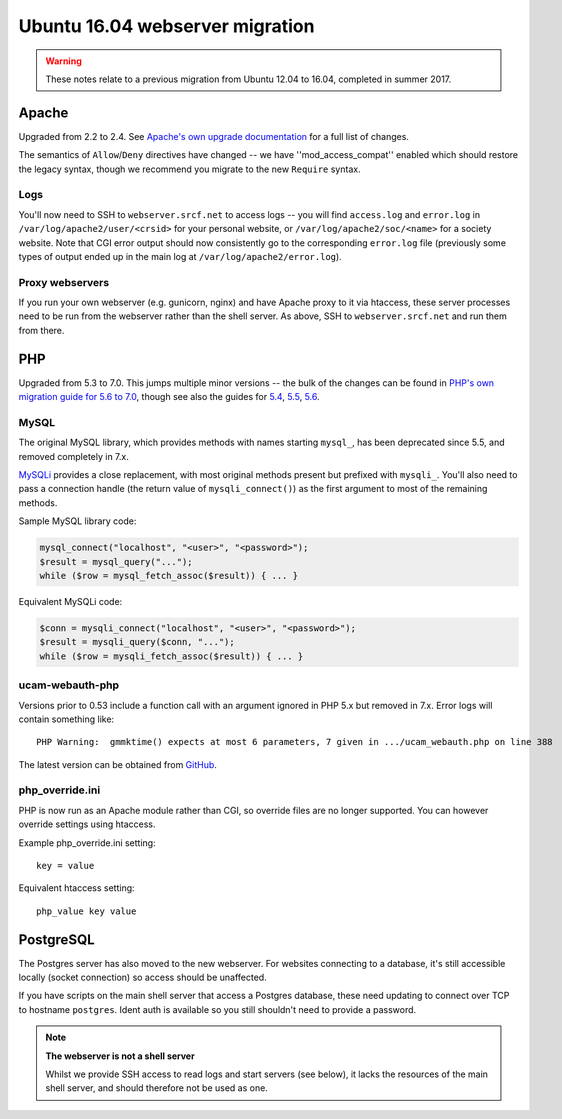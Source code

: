 Ubuntu 16.04 webserver migration
================================

.. warning::
    These notes relate to a previous migration from Ubuntu 12.04 to 16.04, completed in summer 2017.

Apache
------

Upgraded from 2.2 to 2.4.  See `Apache's own upgrade documentation <https://httpd.apache.org/docs/2.4/upgrading.html>`_ for a full list of changes.

The semantics of ``Allow``/``Deny`` directives have changed -- we have ''mod_access_compat'' enabled which should restore the legacy syntax, though we recommend you migrate to the new ``Require`` syntax.

Logs
^^^^

You'll now need to SSH to ``webserver.srcf.net`` to access logs -- you will find ``access.log`` and ``error.log`` in ``/var/log/apache2/user/<crsid>`` for your personal website, or ``/var/log/apache2/soc/<name>`` for a society website.  Note that CGI error output should now consistently go to the corresponding ``error.log`` file (previously some types of output ended up in the main log at ``/var/log/apache2/error.log``).

Proxy webservers
^^^^^^^^^^^^^^^^

If you run your own webserver (e.g. gunicorn, nginx) and have Apache proxy to it via htaccess, these server processes need to be run from the webserver rather than the shell server.  As above, SSH to ``webserver.srcf.net`` and run them from there.

PHP
---

Upgraded from 5.3 to 7.0.  This jumps multiple minor versions -- the bulk of the changes can be found in `PHP's own migration guide for 5.6 to 7.0 <https://secure.php.net/manual/en/migration70.php>`_, though see also the guides for `5.4 <https://secure.php.net/manual/en/migration54.php>`_, `5.5 <https://secure.php.net/manual/en/migration55.php>`_, `5.6 <https://secure.php.net/manual/en/migration56.php>`_.

MySQL
^^^^^

The original MySQL library, which provides methods with names starting ``mysql_``, has been deprecated since 5.5, and removed completely in 7.x.

`MySQLi <https://secure.php.net/manual/en/book.mysqli.php>`_ provides a close replacement, with most original methods present but prefixed with ``mysqli_``.  You'll also need to pass a connection handle (the return value of ``mysqli_connect()``) as the first argument to most of the remaining methods.

Sample MySQL library code:

.. code-block:: php

    mysql_connect("localhost", "<user>", "<password>");
    $result = mysql_query("...");
    while ($row = mysql_fetch_assoc($result)) { ... }

Equivalent MySQLi code:

.. code-block:: php

    $conn = mysqli_connect("localhost", "<user>", "<password>");
    $result = mysqli_query($conn, "...");
    while ($row = mysqli_fetch_assoc($result)) { ... }

ucam-webauth-php
^^^^^^^^^^^^^^^^

Versions prior to 0.53 include a function call with an argument ignored in PHP 5.x but removed in 7.x.  Error logs will contain something like::

    PHP Warning:  gmmktime() expects at most 6 parameters, 7 given in .../ucam_webauth.php on line 388

The latest version can be obtained from `GitHub <https://github.com/cambridgeuniversity/ucam-webauth-php>`_.

php_override.ini
^^^^^^^^^^^^^^^^

PHP is now run as an Apache module rather than CGI, so override files are no longer supported.  You can however override settings using htaccess.

Example php_override.ini setting::

    key = value

Equivalent htaccess setting::

    php_value key value

PostgreSQL
----------

The Postgres server has also moved to the new webserver.  For websites connecting to a database, it's still accessible locally (socket connection) so access should be unaffected.

If you have scripts on the main shell server that access a Postgres database, these need updating to connect over TCP to hostname ``postgres``.  Ident auth is available so you still shouldn't need to provide a password.

.. note::
    **The webserver is not a shell server**

    Whilst we provide SSH access to read logs and start servers (see below), it lacks the resources of the main shell server, and should therefore not be used as one.
